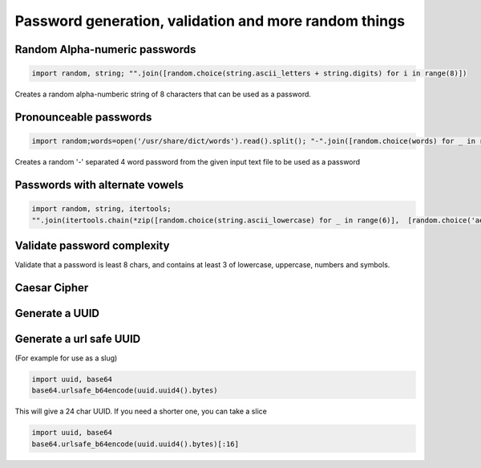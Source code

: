 Password generation, validation and more random things
---------------------------------------------------------

Random Alpha-numeric passwords
==============================

.. code-block:: python

    import random, string; "".join([random.choice(string.ascii_letters + string.digits) for i in range(8)])

Creates a random alpha-numberic string of 8 characters that can be used as a password.


Pronounceable passwords
========================

.. code-block:: python

    import random;words=open('/usr/share/dict/words').read().split(); "-".join([random.choice(words) for _ in range(4)])


Creates a random '-' separated 4 word password from the given input text file to be used as a password


Passwords with alternate vowels
===============================

.. code-block:: python

    import random, string, itertools;
    "".join(itertools.chain(*zip([random.choice(string.ascii_lowercase) for _ in range(6)],  [random.choice('aeiou') for _ in range(6)])))


Validate password complexity
==============================

Validate that a password is least 8 chars, and contains at least 3 of lowercase, uppercase, numbers and symbols.



Caesar Cipher
===============================

Generate a UUID
========================


Generate a url safe UUID
=========================

(For example for use as a slug)

.. code-block:: python

    import uuid, base64
    base64.urlsafe_b64encode(uuid.uuid4().bytes)

This will give a 24 char UUID. If you need a shorter one, you can take a slice

.. code-block:: python

    import uuid, base64
    base64.urlsafe_b64encode(uuid.uuid4().bytes)[:16]
